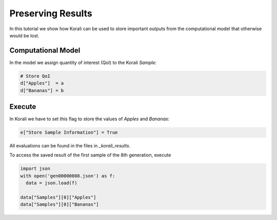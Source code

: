 Preserving Results
=====================================================

In this tutorial we show how Korali can be used to store important outputs from the computational model
that otherwise would be lost.

Computational Model
---------------------------

In the model we assign quantity of interest (QoI) to the Korali `Sample`:

.. code-block:: python

    # Store QoI
    d["Apples"]  = a
    d["Bananas"] = b


Execute
---------------------------

In Korali we have to set this flag to store the values of `Apples` and `Bananas`:

.. code-block:: python

    e["Store Sample Information"] = True

All evaluations can be found in the files in `_korali_results`.


To access the saved result of the first sample of the 8th generation, execute

.. code-block:: python
  
  import json
  with open('gen00000008.json') as f:
    data = json.load(f)

  data["Samples"][0]["Apples"]
  data["Samples"][0]["Bananas"]
